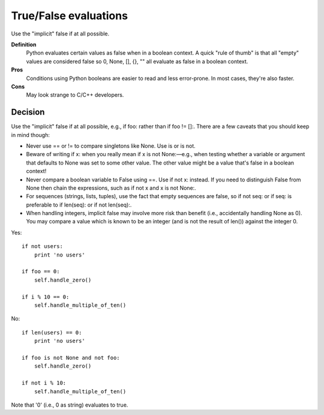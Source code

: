 
.. index::
   pair: python; True/False


.. _python_true_false:

======================
True/False evaluations
======================

Use the "implicit" false if at all possible.

**Definition**
    Python evaluates certain values as false when in a boolean context.
    A quick "rule of thumb" is that all "empty" values are considered false so 0,
    None, [], {}, "" all evaluate as false in a boolean context.

**Pros**
    Conditions using Python booleans are easier to read and less error-prone.
    In most cases, they're also faster.

**Cons**
    May look strange to C/C++ developers.

Decision
========

Use the "implicit" false if at all possible, e.g., if foo: rather than
if foo != []:. There are a few caveats that you should keep in mind though:

- Never use == or != to compare singletons like None. Use is or is not.
- Beware of writing if x: when you really mean if x is not None:—e.g., when
  testing whether a variable or argument that defaults to None was set to some
  other value. The other value might be a value that's false in a boolean context!
- Never compare a boolean variable to False using ==. Use if not x: instead.
  If you need to distinguish False from None then chain the expressions, such
  as if not x and x is not None:.
- For sequences (strings, lists, tuples), use the fact that empty sequences are
  false, so if not seq: or if seq: is preferable to if len(seq): or if not len(seq):.
- When handling integers, implicit false may involve more risk than benefit
  (i.e., accidentally handling None as 0). You may compare a value which is
  known to be an integer (and is not the result of len()) against the integer 0.

Yes::

     if not users:
         print 'no users'

     if foo == 0:
         self.handle_zero()

     if i % 10 == 0:
         self.handle_multiple_of_ten()


No::

     if len(users) == 0:
         print 'no users'

     if foo is not None and not foo:
         self.handle_zero()

     if not i % 10:
         self.handle_multiple_of_ten()

Note that '0' (i.e., 0 as string) evaluates to true.
